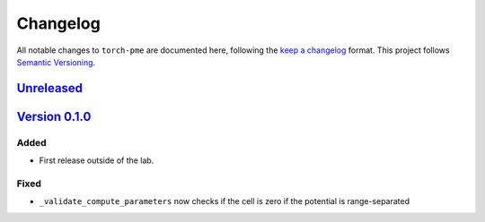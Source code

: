 .. _userdoc-changelog:

Changelog
=========

All notable changes to ``torch-pme`` are documented here, following the `keep a
changelog <https://keepachangelog.com/en/1.1.0/>`_ format. This project follows
`Semantic Versioning <https://semver.org/spec/v2.0.0.html>`_.

`Unreleased <https://github.com/lab-cosmo/torch-pme/>`_
-------------------------------------------------------

.. Added
.. #####

.. Fixed
.. #####

.. Changed
.. #######

.. Removed
.. #######


`Version 0.1.0 <https://github.com/lab-cosmo/torch-pme/releases/tag/metatensor-torch-v0.6.1 - 2024-12-05>`_
-----------------------------------------------------------------------------------------------------------

Added
#####

* First release outside of the lab.

Fixed
#####

* ``_validate_compute_parameters`` now checks if the cell is zero if the potential is range-separated

.. Changed
.. #######

.. Removed
.. #######

